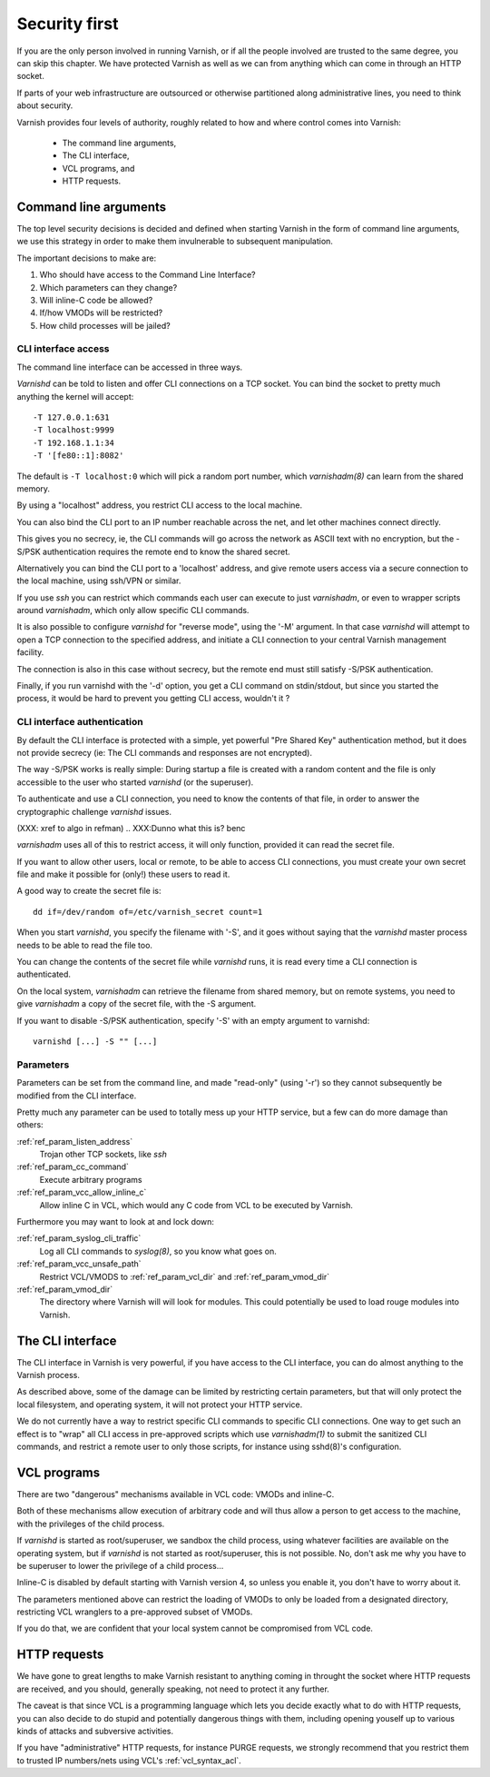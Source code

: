 .. _run_security:

Security first
==============

If you are the only person involved in running Varnish, or if all
the people involved are trusted to the same degree, you can skip
this chapter. We have protected Varnish as well as we can from
anything which can come in through an HTTP socket.

If parts of your web infrastructure are outsourced or otherwise
partitioned along administrative lines, you need to think about
security.

Varnish provides four levels of authority, roughly related to
how and where control comes into Varnish:

  * The command line arguments,

  * The CLI interface,

  * VCL programs, and

  * HTTP requests.

Command line arguments
----------------------

The top level security decisions is decided and defined when starting
Varnish in the form of command line arguments, we use this strategy
in order to make them invulnerable to subsequent manipulation.

The important decisions to make are:

#. Who should have access to the Command Line Interface?

#. Which parameters can they change?

#. Will inline-C code be allowed?

#. If/how VMODs will be restricted?

#. How child processes will be jailed?

CLI interface access
^^^^^^^^^^^^^^^^^^^^

The command line interface can be accessed in three ways.

`Varnishd` can be told to listen and offer CLI connections
on a TCP socket. You can bind the socket to pretty
much anything the kernel will accept::

	-T 127.0.0.1:631
	-T localhost:9999
	-T 192.168.1.1:34
	-T '[fe80::1]:8082'

The default is ``-T localhost:0`` which will pick a random
port number, which `varnishadm(8)` can learn from the shared
memory.

By using a "localhost" address, you restrict CLI access
to the local machine.

You can also bind the CLI port to an IP number reachable across
the net, and let other machines connect directly.

This gives you no secrecy, ie, the CLI commands will
go across the network as ASCII text with no encryption, but
the -S/PSK authentication requires the remote end to know
the shared secret.

Alternatively you can bind the CLI port to a 'localhost' address,
and give remote users access via a secure connection to the local
machine, using ssh/VPN or similar.

If you use `ssh` you can restrict which commands each user can execute to
just `varnishadm`, or even to wrapper scripts around `varnishadm`, which
only allow specific CLI commands.

It is also possible to configure `varnishd` for "reverse mode", using
the '-M' argument.  In that case `varnishd` will attempt to open a
TCP connection to the specified address, and initiate a CLI connection
to your central Varnish management facility.

.. XXX:Maybe a sample command here with a brief explanation? benc

The connection is also in this case without secrecy, but
the remote end must still satisfy -S/PSK authentication.

.. XXX:Without encryption instead of secrecy? benc

Finally, if you run varnishd with the '-d' option, you get a CLI
command on stdin/stdout, but since you started the process, it
would be hard to prevent you getting CLI access, wouldn't it ?


CLI interface authentication
^^^^^^^^^^^^^^^^^^^^^^^^^^^^

By default the CLI interface is protected with a simple, yet
powerful "Pre Shared Key" authentication method, but it does not
provide secrecy (ie: The CLI commands and responses are not
encrypted).

The way -S/PSK works is really simple:  During startup a file is
created with a random content and the file is only accessible to
the user who started `varnishd` (or the superuser).

To authenticate and use a CLI connection, you need to know the
contents of that file, in order to answer the cryptographic
challenge `varnishd` issues.


(XXX: xref to algo in refman)
.. XXX:Dunno what this is? benc

`varnishadm` uses all of this to restrict access, it will only
function, provided it can read the secret file.

If you want to allow other users, local or remote, to be able to
access CLI connections, you must create your own secret file and
make it possible for (only!) these users to read it.

A good way to create the secret file is::

	dd if=/dev/random of=/etc/varnish_secret count=1

When you start `varnishd`, you specify the filename with '-S', and
it goes without saying that the `varnishd` master process needs
to be able to read the file too.

You can change the contents of the secret file while `varnishd`
runs, it is read every time a CLI connection is authenticated.

On the local system, `varnishadm` can retrieve the filename from
shared memory, but on remote systems, you need to give `varnishadm`
a copy of the secret file, with the -S argument.

If you want to disable -S/PSK authentication, specify '-S' with
an empty argument to varnishd::

	varnishd [...] -S "" [...]

Parameters
^^^^^^^^^^

Parameters can be set from the command line, and made "read-only"
(using '-r') so they cannot subsequently be modified from the CLI
interface.

Pretty much any parameter can be used to totally mess up your
HTTP service, but a few can do more damage than others:

.. XXX :ref:`ref_param_user` and :ref:`ref_param_group`
.. XXX	Access to local system via VCL

:ref:`ref_param_listen_address`
	Trojan other TCP sockets, like `ssh`

:ref:`ref_param_cc_command`
	Execute arbitrary programs

:ref:`ref_param_vcc_allow_inline_c`
        Allow inline C in VCL, which would any C code from VCL to be executed by Varnish.

Furthermore you may want to look at and lock down:

:ref:`ref_param_syslog_cli_traffic`
	Log all CLI commands to `syslog(8)`, so you know what goes on.

:ref:`ref_param_vcc_unsafe_path`
	Restrict VCL/VMODS to :ref:`ref_param_vcl_dir` and :ref:`ref_param_vmod_dir`

:ref:`ref_param_vmod_dir` 
        The directory where Varnish will will look
        for modules. This could potentially be used to load rouge
        modules into Varnish.

The CLI interface
-----------------

The CLI interface in Varnish is very powerful, if you have
access to the CLI interface, you can do almost anything to
the Varnish process.

As described above, some of the damage can be limited by restricting
certain parameters, but that will only protect the local filesystem,
and operating system, it will not protect your HTTP service.

We do not currently have a way to restrict specific CLI commands
to specific CLI connections. One way to get such an effect is to
"wrap" all CLI access in pre-approved scripts which use `varnishadm(1)`
to submit the sanitized CLI commands, and restrict a remote user
to only those scripts, for instance using sshd(8)'s configuration.

VCL programs
------------

There are two "dangerous" mechanisms available in VCL code:  VMODs
and inline-C.

Both of these mechanisms allow execution of arbitrary code and will
thus allow a person to get access to the machine, with the
privileges of the child process.

If `varnishd` is started as root/superuser, we sandbox the child
process, using whatever facilities are available on the operating
system, but if `varnishd` is not started as root/superuser, this is
not possible. No, don't ask me why you have to be superuser to
lower the privilege of a child process...

Inline-C is disabled by default starting with Varnish version 4, so unless
you enable it, you don't have to worry about it.

The parameters mentioned above can restrict the loading of VMODs to only 
be loaded from a designated directory, restricting VCL wranglers
to a pre-approved subset of VMODs.

If you do that, we are confident that your local system cannot be compromised
from VCL code.

HTTP requests
-------------

We have gone to great lengths to make Varnish resistant to anything
coming in throught the socket where HTTP requests are received, and
you should, generally speaking, not need to protect it any further.

The caveat is that since VCL is a programming language which lets you
decide exactly what to do with HTTP requests, you can also decide
to do stupid and potentially dangerous things with them, including opening youself up
to various kinds of attacks and subversive activities.

If you have "administrative" HTTP requests, for instance PURGE
requests, we strongly recommend that you restrict them to trusted
IP numbers/nets using VCL's :ref:`vcl_syntax_acl`.

